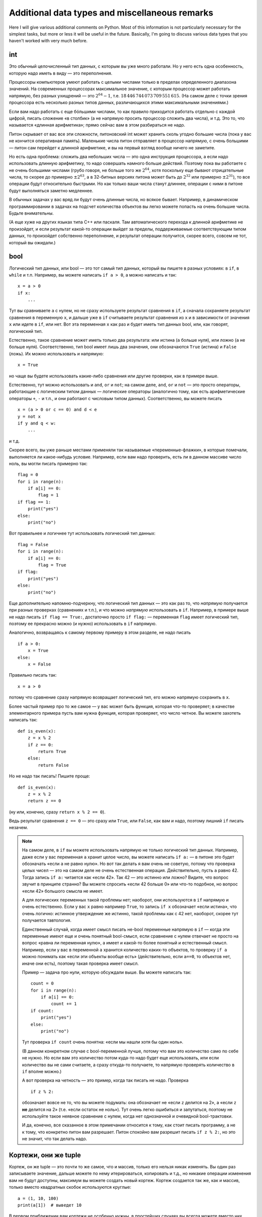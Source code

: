 .. highlight:: python

Additional data types and miscellaneous remarks
===============================================

Here I will give various additional comments on Python. Most of this information
is not particularly necessary for the simplest tasks, but more or less it
will be useful in the future. Basically, I'm going to discuss various 
data types that you haven't worked with very much before.

int
---

Это обычный целочисленный тип данных, с которым вы уже много работали. Но у него есть одна особенность,
которую надо иметь в виду — это переполнения.

Процессоры компьютеров умеют работать с целыми числами только в пределах определенного диапазона значений.
На современных процессорах максимальное значение, с которым процессор может работать напрямую,
без разных ухищрений — это :math:`2^{64}-1`, т.е. :math:`18\,446\,744\,073\,709\,551\,615`.
(На самом деле с точки зрения процессора есть несколько разных типов данных, различающихся этими максимальными значениями.)

Если вам надо работать с еще бóльшими числами, то как правило приходится работать отдельно с каждой цифрой,
писать сложение «в столбик» (а не напрямую просить процессор сложить два числа), и т.д.
Это то, что называется «длинная арифметика»; прямо сейчас вам в этом разбираться не надо.

Питон скрывает от вас все эти сложности, питоновский int может хранить сколь угодно большие числа
(пока у вас не кончится оперативная память). Маленькие числа питон отправляет в процессор напрямую, с очень большими
— питон сам перейдет к длинной арифметике, и вы на первый взгляд вообще ничего не заметите.

Но есть одна проблема: сложить два небольших числа — это одна инструкция процессора, а если надо использовать
длинную арифметику, то надо совершать намного больше действий. Поэтому пока вы работаете с не очень большими числами
(грубо говоря, не больше того же :math:`2^{64}`, хотя поскольку еще бывают отрицательные числа, то скорее до примерно :math:`\pm2^{63}`,
а в 32-битных версиях питона может быть до :math:`2^{32}` или примерно :math:`\pm2^{31}`), то все операции будут относительно быстрыми.
Но как только ваши числа станут длиннее, операции с ними в питоне будут выполняться заметно медленнее.

В обычных задачах у вас вряд ли будут очень длинные числа, но всякое бывает. 
Например, в динамическом программировании в задачах на подсчет количества объектов
вы легко можете попасть на очень большие числа. Будьте внимательны.

(А еще хуже на других языках типа C++ или паскаля. Там автоматического перехода к длинной арифметике не произойдет,
и если результат какой-то операции выйдет за пределы, поддерживаемые соответствующим типом данных,
то произойдет собственно переполнение, и результат операции получится, скорее всего, совсем не тот,
который вы ожидали.)

bool
----

Логический тип данных, или bool — это тот самый тип данных, который вы пишете в разных условиях: в ``if``, в ``while`` и т.п.
Например, вы можете написать ``if a > 0``, а можно написать и так::

    x = a > 0
    if x:
        ...

Тут вы сравниваете ``a`` с нулем, но не сразу используете результат сравнения в ``if``, а сначала сохраняете результат сравнения
в переменную ``x``, и дальше уже в ``if`` считываете результат сравнения из ``x`` и в зависимости от значения ``x`` или идете в ``if``,
или нет. Вот эта переменная ``x`` как раз и будет иметь тип данных bool, или, как говорят, логический тип.

Естественно, такое сравнение может иметь только два результата: или истина (``a`` больше нуля), или ложно (``a`` не больше нуля).
Соответственно, тип bool имеет лишь два значения, они обозначаются ``True`` (истина) и ``False`` (ложь).
Их можно использовать и напрямую::

    x = True

но чаще вы будете использовать какие-либо сравнения или другие проверки, как в примере выше.

Естественно, тут можно использовать и ``and``, ``or`` и ``not``; на самом деле, ``and``, ``or`` и ``not`` — это просто операторы,
работающие с логическим типом данных — логические операторы (аналогично тому, как есть арифметические операторы ``+``, ``-`` и т.п.,
и они работают с числовым типом данных). Соответственно, вы можете писать

::

    x = (a > 0 or c == 0) and d < e
    y = not x
    if y and q < w:
        ...

и т.д.

Скорее всего, вы уже раньше местами применяли так называемые «переменные-флажки», в которые помечали, выполняется ли какое-нибудь условие. 
Например, если вам надо проверить, есть ли в данном массиве число ноль, вы могли писать примерно так::

    flag = 0
    for i in range(n):
        if a[i] == 0:
            flag = 1
    if flag == 1:
        print("yes")
    else:
        print("no")

Вот правильнее и логичнее тут использовать логический тип данных::

    flag = False
    for i in range(n):
        if a[i] == 0:
            flag = True
    if flag:
        print("yes")
    else:
        print("no")

Еще дополнительно напомню-подчеркну, что логический тип данных — это как раз то, что *напрямую* получается при разных проверках (сравнениях и т.п.),
и что можно *напрямую* использовать в ``if``. Например, в примере выше не надо писать ``if flag == True:``, достаточно просто ``if flag:`` — переменная ``flag`` 
имеет логический тип, поэтому ее прекрасно можно (и нужно) использовать в ``if`` напрямую.

Аналогично, возвращаясь к самому первому примеру в этом разделе, не надо писать

::

    if a > 0:
        x = True
    else:
        x = False

Правильно писать так::

    x = a > 0

потому что сравнение сразу напрямую возвращает логический тип, его можно напрямую сохранить в ``x``.

Более частый пример про то же самое — у вас может быть функция, которая что-то проверяет; в качестве элементарного примера пусть вам нужна функция, которая проверяет,
что число четное. Вы можете захотеть написать так::

    def is_even(x):
        z = x % 2
        if z == 0:
            return True
        else:
            return False

Но не надо так писать! Пишите проще::

    def is_even(x):
        z = x % 2
        return z == 0

(ну или, конечно, сразу ``return x % 2 == 0``).

Ведь результат сравнения ``z == 0`` — это сразу или ``True``, или ``False``, как вам и надо, поэтому лишний ``if`` писать незачем.

.. note::

    На самом деле, в ``if`` вы можете использовать напрямую не только логический тип данных. Например, даже если у вас переменная ``a`` хранит целое число,
    вы можете написать ``if a:`` — в питоне это будет обозначать «если ``a`` не равно нулю». Но вот так делать я вам очень не советую, потому что проверка целых чисел
    — это на самом деле не очень естественная операция. Действительно, пусть ``a`` равно 42. Тогда запись ``if a:`` читается как «если 42». Так 42 — это истинно или ложно?
    Видите, что вопрос звучит в принципе странно? Вы можете спросить «если 42 больше 0» или что-то подобное, но вопрос «если 42» большого смысла не имеет.

    А для логических переменных такой проблемы нет; наоборот, они используются в ``if`` напрямую и очень естественно. Если у вас ``x`` равно например ``True``,
    то запись ``if x`` обозначает «если истина», что очень логично: истинное утверждение же истинно, такой проблемы как с 42 нет, наоборот, скорее тут получается тавтология.

    Единственный случай, когда имеет смысл писать не-bool переменные напрямую в ``if`` — когда эти переменные имеют еще и очень понятный bool-смысл,
    если сравнение с нулем отвечает не просто на вопрос «равна ли переменная нулю», а имеет и какой-то более понятный и естественный смысл.
    Например, если у вас в переменной ``a`` хранится количество каких-то объектов, то проверку ``if a`` можно понимать как «если эти объекты вообще есть»
    (действительно, если ``a==0``, то объектов нет, иначе они есть), поэтому такая проверка имеет смысл.

    Пример — задача про нули, которую обсуждали выше. Вы можете написать так::

        count = 0
        for i in range(n):
            if a[i] == 0:
                count += 1
        if count:
            print("yes")
        else:
            print("no")    

    Тут проверка ``if count`` очень понятна: «если мы нашли хотя бы один ноль».

    (В данном конкретном случае с bool-переменной лучше, потому что вам это количество само по себе не нужно. 
    Но если вам это количество потом куда-то надо будет еще использовать, или если
    количество вы не сами считаете, а сразу откуда-то получаете, то напрямую проверять количество в ``if`` вполне можно.)

    А вот проверка на четность — это пример, когда так писать не надо. Проверка

    ::

        if z % 2:

    обозначает вовсе не то, что вы можете подумать: она обозначает не «если ``z`` делится на 2», а «если ``z`` **не** делится на 2» (т.е. «если остаток не ноль»).
    Тут очень легко ошибиться и запутаться, поэтому не используйте такое неявное сравнение с нулем, когда нет однозначной и очевидной bool-трактовки.

    И да, конечно, все сказанное в этом примечании относится к тому, как стоит писать программу, а не к тому, что конкретно питон вам разрешает.
    Питон спокойно вам разрешит писать ``if z % 2:``, но это не значит, что так делать надо.

Кортежи, они же tuple
---------------------

Кортеж, он же tuple — это почти то же самое, что и массив, только его нельзя никак изменять. Вы один раз записываете значение,
дальше можете по нему итерироваться, копировать и т.д., но никакие операции изменения вам не будут доступны, максимум вы можете создать новый кортеж.
Кортеж создается так же, как и массив, только вместо квадратных скобок используются круглые::

    a = (1, 10, 100)
    print(a[1])  # выведет 10

В первом приближении вам кортежи не особенно нужны, в простейших случаях вы всегда можете вместо них использовать массивы. Но, например,
в словарях (см. ниже) кортежи можно использовать в качестве индексов, а массивы — нет.

Массивы и цикл ``for``
----------------------

В теме про циклы мы обсуждали, что элементы массива можно обойти циклом ``for i in range(len(a))``. Но если вам нужны только значения, а индексы элементов не нужны,
то можно просто писать ``for i in a`` — теперь переменная ``i`` будет последовательно принимать все значения, которые хранятся в ``a``. Например, так можно массив вывести на экран::

    for i in a:
        print(i)

Аналогично можно работать с строками (перебирать все символы) и с кортежами.


Словари
-------

Вы уже знаете массивы — в них элементы индексируются последовательными целыми числами, начиная с нуля. Есть очень похожая на первый взгляд конструкция
— ассоциативные массивы, в питоне они называются «словари». В первом приближении это массив, в котором элементы могут адресоваться примерно чем угодно.
Нам будет в первую очередь интересна возможность в качестве индексов словарей использовать произвольные числа (не обязательно подряд), а также строки.

Пишется это так::

    d = {}  # так создается пустой словарь. В нем нет ни одного элемента
    d[3] = 10  # теперь в словаре только один элемент, но его индекс — 3
    d[17] = 137  # теперь два элемента, с индексами 3 и 17
    d["abc"] = 42  # а теперь три элемента, с индексами 3, 17, и "abc"
    
    # к элементам словаря обращаетесь как к элементам массива:
    print(d[3] + d[17])  
    d["abc"] = d["abc"] + 1

    # конечно, в квадратных скобках можно использовать любые выражения:
    print(d[4 - 1])
    print(d["ab" + "c"])
    s = input()
    d[s] = 10  # индексом будет введенная строка

    # конечно, значениями элементов словаря может быть что угодно
    d[10] = "qwe"  # строка
    d["abc"] = [1, 2, 3]  # массив
    d["qwe"] = {}  # даже другой словарь, и т.д.

    # а вот так можно создать словарь с заранее заданным содержимым:
    pairs = { 
        # через двоеточие задаем индекс и значение
        "(": ")",
        "[": "]",
        "{": "}"
    }
    print(pairs["("])  # выведет )

(Конечно, в реальной программе в каждом конкретном словаре у вас обычно индексами будут или только числа, или только строки. Питон позволяет смешивать типы индексов,
но вам как правило это не будет нужно, а, наоборот, будет неудобно.)

Когда работают со словарями, часто вместо слова «индекс» (массива) говорят «ключ» (словаря). Например, «записать значение ``10`` в словарь ``d`` по ключу ``3``» ­— это значит ``d[3] = 10``.

.. note::

    Помимо чисел и строк, конечно, в качестве индексов можно использовать другие типы данных, но не все. А именно, в качестве индексов
    можно использовать только типы, значения которых невозможно изменить. В частности, массивы или другие словари в качестве индексов использовать нельзя, а вот кортежи (tuple) и bool'ы можно.

Основная операция при работе с массивом — это обход массива, обычно через ``for i in range(len(a))``. Со словарями так просто не получится,
потому что элементы словаря не занумерованы по порядку. Тут есть два способа::

    for key in d:
        ....  # переменная key переберет все ключи словаря
        ....  # дальше что-то делаете с d[key]

или сразу можно перебирать пары (ключ, значение)::

    for key, value in d.items():
        ...

Удалить элемент из словаря можно командой ``del``, например, ``del d[3]``. Проверить, если ли какой-то ключ в словаре — проверкой ``if 3 in d``.

Словари удобно использовать, когда вам надо действительно использовать строки как индексы (например, вы пишете какой-нибудь компилятор, который должен знать информацию
обо всех переменных), или когда интервал возможных числовых значений очень широк, а из них реально используется очень мало. Но не надо использовать словарь, когда достаточно обычного массива;
массив работает побыстрее, и в целом, если вам нужен именно массив, то программа с массивом будет понятнее.
